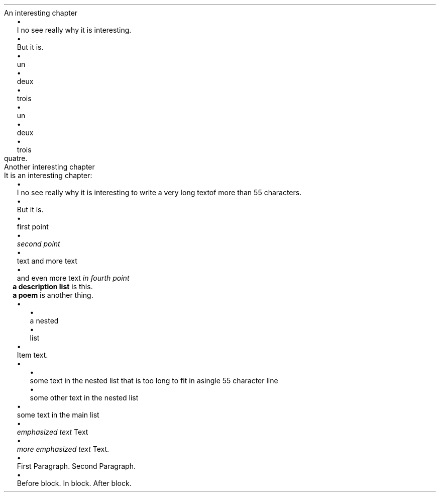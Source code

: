 .NEWPAGE
.HEADING 2 NAMED s:1 "An interesting chapter"
.PP
.LIST
.ITEM
I no see really why it is interesting\&.
.ITEM
But it is\&.
.LIST OFF
.PP
.PDF_TARGET "label1"
.LIST
.ITEM
un
.ITEM
deux
.ITEM
trois
.LIST OFF
.PP
.PDF_LINK "label1" SUFFIX "" "untitled item list"
.PP
.LIST
.ITEM
un
.ITEM
deux
.ITEM
trois
.LIST OFF
.PP
quatre\&.
.PP
.NEWPAGE
.HEADING 2 NAMED s:2 "Another interesting chapter"
.PP
It is an interesting chapter:
.PP
.LIST
.ITEM
I no see really why it is interesting to write a very long text of more than
55 characters\&.
.ITEM
But it is\&.
.LIST OFF
.PP
.LIST
.ITEM
first point
.ITEM
\f[I]second point\f[R]
.ITEM
text 
and more text
.ITEM
and even more text
\f[I]in fourth point\f[R]
.LIST OFF
.PP
.PDF_TARGET "label3"
.LIST USER ""
.ITEM
\f[B]a description list\f[R]
is this\&.
.ITEM
\f[B]a poem\f[R]
is another thing\&.
.LIST OFF
.PP
.PDF_LINK "label3" SUFFIX "" "untitled desc list"
.PP
.LIST
.ITEM
.LIST
.ITEM
a nested
.ITEM
list
.LIST OFF
.PP

.ITEM
Item text\&.
.LIST OFF
.PP
.PDF_TARGET "label2"
.LIST
.ITEM
.LIST
.ITEM
some text in the nested list that is too long to fit in a single 55 character line
.ITEM
some other text in the nested list
.LIST OFF
.PP

.ITEM
some text in the main list
.LIST OFF
.PP
.LIST
.ITEM
\f[I]emphasized text\f[R]
Text
.ITEM
\f[I]more emphasized text\f[R]
Text\&.
.LIST OFF
.PP
.PDF_LINK "label2" SUFFIX "" "untitled enum list"
.PP
.LIST
.ITEM
First Paragraph\&.
.PP
Second Paragraph\&.
.ITEM
Before block\&.
.PP
In block\&.
.PP
After block\&.
.LIST OFF
.PP
